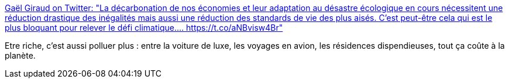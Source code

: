 :jbake-type: post
:jbake-status: published
:jbake-title: Gaël Giraud on Twitter: "La décarbonation de nos économies et leur adaptation au désastre écologique en cours nécessitent une réduction drastique des inégalités mais aussi une réduction des standards de vie des plus aisés. C'est peut-être cela qui est le plus bloquant pour relever le défi climatique.… https://t.co/aNBvisw4Br"
:jbake-tags: citation,politique,écologie,richesse,partage,_mois_mars,_année_2019
:jbake-date: 2019-03-19
:jbake-depth: ../
:jbake-uri: shaarli/1553021791000.adoc
:jbake-source: https://nicolas-delsaux.hd.free.fr/Shaarli?searchterm=https%3A%2F%2Ftwitter.com%2FGaelGiraud_AFD%2Fstatus%2F1107912174717022209&searchtags=citation+politique+%C3%A9cologie+richesse+partage+_mois_mars+_ann%C3%A9e_2019
:jbake-style: shaarli

https://twitter.com/GaelGiraud_AFD/status/1107912174717022209[Gaël Giraud on Twitter: "La décarbonation de nos économies et leur adaptation au désastre écologique en cours nécessitent une réduction drastique des inégalités mais aussi une réduction des standards de vie des plus aisés. C'est peut-être cela qui est le plus bloquant pour relever le défi climatique.… https://t.co/aNBvisw4Br"]

Etre riche, c'est aussi polluer plus : entre la voiture de luxe, les voyages en avion, les résidences dispendieuses, tout ça coûte à la planète.
